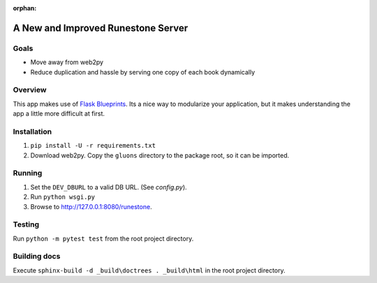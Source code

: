 :orphan:

A New and Improved Runestone Server
===================================

Goals
-----
* Move away from web2py
* Reduce duplication and hassle by serving one copy of each book dynamically

Overview
--------
This app makes use of `Flask Blueprints <http://flask.pocoo.org/docs/0.12/blueprints/>`_.  Its a nice way to modularize your application, but it makes understanding the app a little more difficult at first.

Installation
------------
#.  ``pip install -U -r requirements.txt``
#.  Download web2py. Copy the ``gluons`` directory to the package root, so it can be imported.

Running
-------
#.  Set the ``DEV_DBURL`` to a valid DB URL. (See `config.py`).
#.  Run ``python wsgi.py``
#.  Browse to http://127.0.0.1:8080/runestone.

Testing
-------
Run ``python -m pytest test`` from the root project directory.

Building docs
-------------
Execute ``sphinx-build -d _build\doctrees . _build\html`` in the root project directory.

